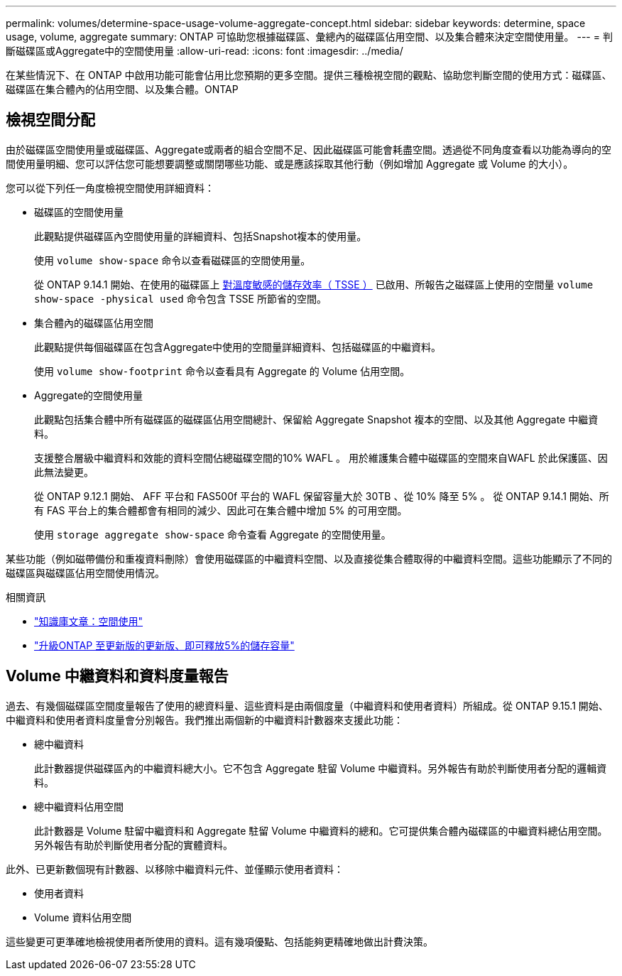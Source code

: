 ---
permalink: volumes/determine-space-usage-volume-aggregate-concept.html 
sidebar: sidebar 
keywords: determine, space usage, volume, aggregate 
summary: ONTAP 可協助您根據磁碟區、彙總內的磁碟區佔用空間、以及集合體來決定空間使用量。 
---
= 判斷磁碟區或Aggregate中的空間使用量
:allow-uri-read: 
:icons: font
:imagesdir: ../media/


[role="lead"]
在某些情況下、在 ONTAP 中啟用功能可能會佔用比您預期的更多空間。提供三種檢視空間的觀點、協助您判斷空間的使用方式：磁碟區、磁碟區在集合體內的佔用空間、以及集合體。ONTAP



== 檢視空間分配

由於磁碟區空間使用量或磁碟區、Aggregate或兩者的組合空間不足、因此磁碟區可能會耗盡空間。透過從不同角度查看以功能為導向的空間使用量明細、您可以評估您可能想要調整或關閉哪些功能、或是應該採取其他行動（例如增加 Aggregate 或 Volume 的大小）。

您可以從下列任一角度檢視空間使用詳細資料：

* 磁碟區的空間使用量
+
此觀點提供磁碟區內空間使用量的詳細資料、包括Snapshot複本的使用量。

+
使用 `volume show-space` 命令以查看磁碟區的空間使用量。

+
從 ONTAP 9.14.1 開始、在使用的磁碟區上 xref:enable-temperature-sensitive-efficiency-concept.html[對溫度敏感的儲存效率（ TSSE ）] 已啟用、所報告之磁碟區上使用的空間量 `volume show-space -physical used` 命令包含 TSSE 所節省的空間。

* 集合體內的磁碟區佔用空間
+
此觀點提供每個磁碟區在包含Aggregate中使用的空間量詳細資料、包括磁碟區的中繼資料。

+
使用 `volume show-footprint` 命令以查看具有 Aggregate 的 Volume 佔用空間。

* Aggregate的空間使用量
+
此觀點包括集合體中所有磁碟區的磁碟區佔用空間總計、保留給 Aggregate Snapshot 複本的空間、以及其他 Aggregate 中繼資料。

+
支援整合層級中繼資料和效能的資料空間佔總磁碟空間的10% WAFL 。  用於維護集合體中磁碟區的空間來自WAFL 於此保護區、因此無法變更。

+
從 ONTAP 9.12.1 開始、 AFF 平台和 FAS500f 平台的 WAFL 保留容量大於 30TB 、從 10% 降至 5% 。  從 ONTAP 9.14.1 開始、所有 FAS 平台上的集合體都會有相同的減少、因此可在集合體中增加 5% 的可用空間。

+
使用 `storage aggregate show-space` 命令查看 Aggregate 的空間使用量。



某些功能（例如磁帶備份和重複資料刪除）會使用磁碟區的中繼資料空間、以及直接從集合體取得的中繼資料空間。這些功能顯示了不同的磁碟區與磁碟區佔用空間使用情況。

.相關資訊
* link:https://kb.netapp.com/Advice_and_Troubleshooting/Data_Storage_Software/ONTAP_OS/Space_Usage["知識庫文章：空間使用"^]
* link:https://www.netapp.com/blog/free-up-storage-capacity-upgrade-ontap/["升級ONTAP 至更新版的更新版、即可釋放5%的儲存容量"^]




== Volume 中繼資料和資料度量報告

過去、有幾個磁碟區空間度量報告了使用的總資料量、這些資料是由兩個度量（中繼資料和使用者資料）所組成。從 ONTAP 9.15.1 開始、中繼資料和使用者資料度量會分別報告。我們推出兩個新的中繼資料計數器來支援此功能：

* 總中繼資料
+
此計數器提供磁碟區內的中繼資料總大小。它不包含 Aggregate 駐留 Volume 中繼資料。另外報告有助於判斷使用者分配的邏輯資料。

* 總中繼資料佔用空間
+
此計數器是 Volume 駐留中繼資料和 Aggregate 駐留 Volume 中繼資料的總和。它可提供集合體內磁碟區的中繼資料總佔用空間。另外報告有助於判斷使用者分配的實體資料。



此外、已更新數個現有計數器、以移除中繼資料元件、並僅顯示使用者資料：

* 使用者資料
* Volume 資料佔用空間


這些變更可更準確地檢視使用者所使用的資料。這有幾項優點、包括能夠更精確地做出計費決策。
